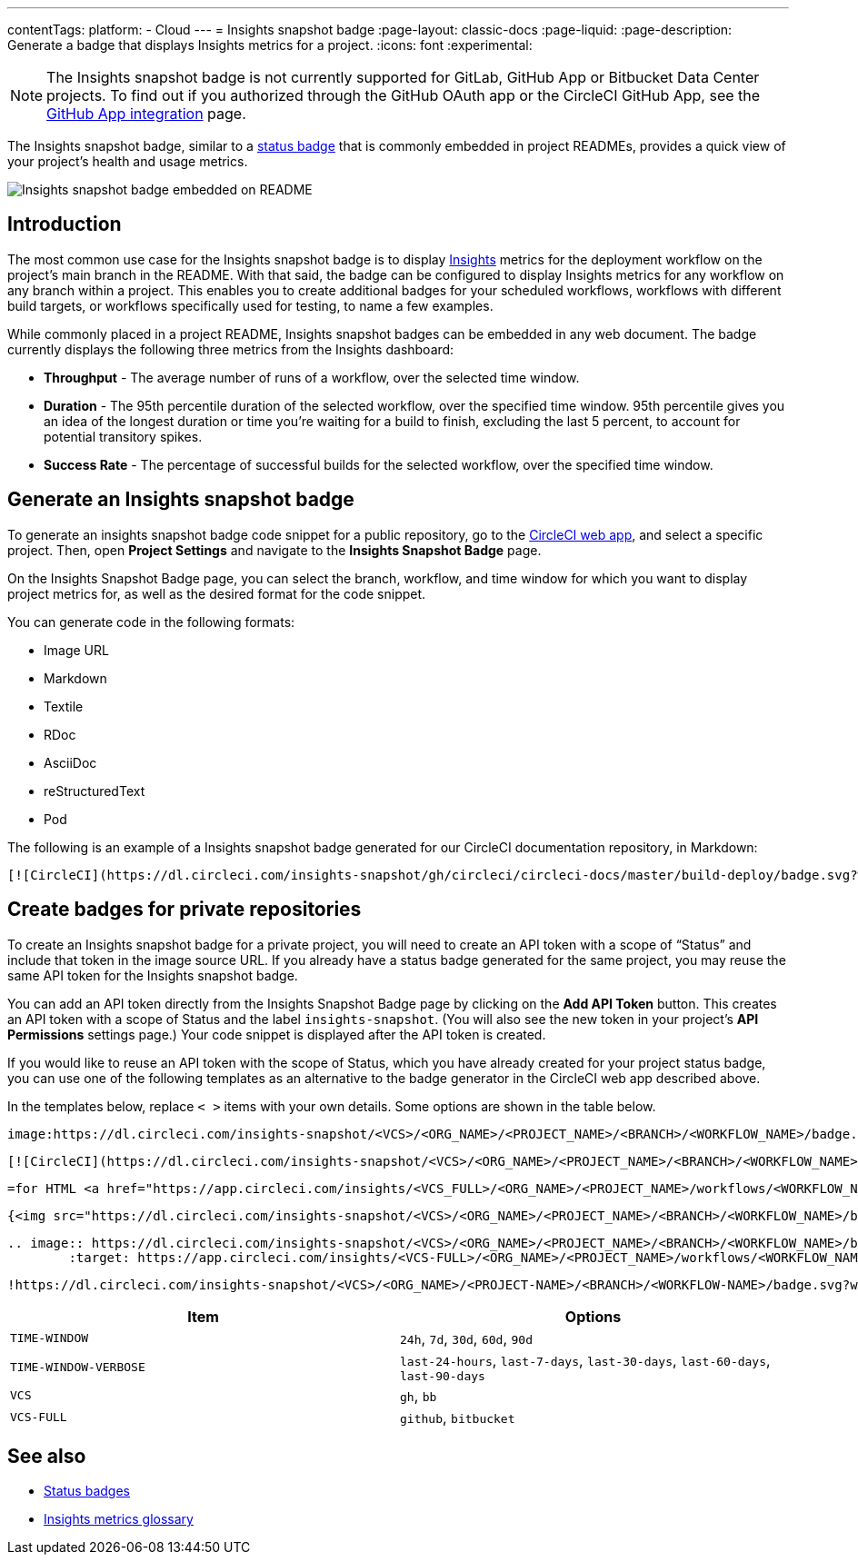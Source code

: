 ---
contentTags:
  platform:
  - Cloud
---
= Insights snapshot badge
:page-layout: classic-docs
:page-liquid:
:page-description: Generate a badge that displays Insights metrics for a project.
:icons: font
:experimental:

NOTE: The Insights snapshot badge is not currently supported for GitLab, GitHub App or Bitbucket Data Center projects. To find out if you authorized through the GitHub OAuth app or the CircleCI GitHub App, see the xref:github-apps-integration#[GitHub App integration] page.

The Insights snapshot badge, similar to a xref:status-badges#[status badge] that is commonly embedded in project READMEs, provides a quick view of your project's health and usage metrics.

image::insights-snapshot-badge-example.png[Insights snapshot badge embedded on README]

[#introduction]
== Introduction

The most common use case for the Insights snapshot badge is to display xref:insights#[Insights] metrics for the deployment workflow on the project’s main branch in the README. With that said, the badge can be configured to display Insights metrics for any workflow on any branch within a project. This enables you to create additional badges for your scheduled workflows, workflows with different build targets, or workflows specifically used for testing, to name a few examples.

While commonly placed in a project README, Insights snapshot badges can be embedded in any web document. The badge currently displays the following three metrics from the Insights dashboard:

* *Throughput* - The average number of runs of a workflow, over the selected time window.
* *Duration* - The 95th percentile duration of the selected workflow, over the specified time window.
    95th percentile gives you an idea of the longest duration or time you’re waiting for a build to finish, excluding the last 5 percent, to account for potential transitory spikes.
* *Success Rate* - The percentage of successful builds for the selected workflow, over the specified time window.

[#generating-an-insights-snapshot-badge]
== Generate an Insights snapshot badge

To generate an insights snapshot badge code snippet for a public repository, go to the link:https://app.circleci.com/[CircleCI web app], and select a specific project. Then, open *Project Settings* and navigate to the *Insights Snapshot Badge* page.

On the Insights Snapshot Badge page, you can select the branch, workflow, and time window for which you want to display project metrics for, as well as the desired format for the code snippet.

You can generate code in the following formats:

* Image URL
* Markdown
* Textile
* RDoc
* AsciiDoc
* reStructuredText
* Pod

The following is an example of a Insights snapshot badge generated for our CircleCI documentation repository, in Markdown:

```markdown
[![CircleCI](https://dl.circleci.com/insights-snapshot/gh/circleci/circleci-docs/master/build-deploy/badge.svg?window=30d)](https://app.circleci.com/insights/github/circleci/circleci-docs?branches=master&workflows=build-deploy&reporting-window=last-30-days&insights-snapshot=true)
```

[#creating-badges-for-private-repositories]
== Create badges for private repositories

To create an Insights snapshot badge for a private project, you will need to create an API token with a scope of “Status” and include that token in the image source URL. If you already have a status badge generated for the same project, you may reuse the same API token for the Insights snapshot badge.

You can add an API token directly from the Insights Snapshot Badge page by clicking on the *Add API Token* button. This creates an API token with a scope of Status and the label `insights-snapshot`. (You will also see the new token in your project's *API Permissions* settings page.) Your code snippet is displayed after the API token is created.

If you would like to reuse an API token with the scope of Status, which you have already created for your project status badge, you can use one of the following templates as an alternative to the badge generator in the CircleCI web app described above.

In the templates below, replace `< >` items with your own details. Some options are shown in the table below.

[.tab.badge.Asciidoc]
--
[source,asciidoc]
----
image:https://dl.circleci.com/insights-snapshot/<VCS>/<ORG_NAME>/<PROJECT_NAME>/<BRANCH>/<WORKFLOW_NAME>/badge.svg?window=<TIME-WINDOW>&circle-token=<YOUR_API_TOKEN_WITH_STATUS_SCOPE>["CircleCI", link="https://app.circleci.com/insights/<VCS_FULL>/<ORG_NAME>/<PROJECT_NAME>/workflows/<WORKFLOW_NAME>/overview?branch=<BRANCH>&reporting-window=<TIME_WINDOW_VERBOSE>&insights-snapshot=true"]
----
--

[.tab.badge.Markdown]
--
[source,markdown]
----
[![CircleCI](https://dl.circleci.com/insights-snapshot/<VCS>/<ORG_NAME>/<PROJECT_NAME>/<BRANCH>/<WORKFLOW_NAME>/badge.svg?window=<TIME_WINDOW>&circle-token=<YOUR_API_TOKEN_WITH_STATUS_SCOPE>)](https://app.circleci.com/insights/<VCS_FULL>/<ORG_NAME>/<PROJECT_NAME>/workflows/<WORKFLOW_NAME>/overview?branch=<BRANCH>&reporting-window=<TIME_WINDOW_VERBOSE>&insights-snapshot=true)
----
--

[.tab.badge.Pod]
--
[source,pod]
----
=for HTML <a href="https://app.circleci.com/insights/<VCS_FULL>/<ORG_NAME>/<PROJECT_NAME>/workflows/<WORKFLOW_NAME>/overview?branch=<BRANCH>&reporting-window=<TIME_WINDOW_VERBOSE>&insights-snapshot=true"><img src="https://dl.circleci.com/insights-snapshot/<VCS>/<ORG_NAME>/<PROJECT_NAME>/<BRANCH>/<WORKFLOW_NAME>/badge.svg?window=<TIME_WINDOW>&circle-token=<YOUR_API_TOKEN_WITH_STATUS_SCOPE>"></a>
----
--

[.tab.badge.Rdoc]
--
[source,rdoc]
----
{<img src="https://dl.circleci.com/insights-snapshot/<VCS>/<ORG_NAME>/<PROJECT_NAME>/<BRANCH>/<WORKFLOW_NAME>/badge.svg?window=<TIME_WINDOW>&circle-token=<YOUR_API_TOKEN_WITH_STATUS_SCOPE>" alt="CircleCI" />}[https://app.circleci.com/insights/<VCS_FULL>/<ORG_NAME>/<PROJECT_NAME>/workflows/<WORKFLOW_NAME>/overview?branch=<BRANCH>&reporting-window=<TIME_WINDOW_VERBOSE>&insights-snapshot=true]
----
--

[.tab.badge.reStructuredText]
--
[source,reStructuredText]
----
.. image:: https://dl.circleci.com/insights-snapshot/<VCS>/<ORG_NAME>/<PROJECT_NAME>/<BRANCH>/<WORKFLOW_NAME>/badge.svg?window=<TIME_WINDOW>&circle-token=<YOUR_API_TOKEN_WITH_STATUS_SCOPE>
        :target: https://app.circleci.com/insights/<VCS-FULL>/<ORG_NAME>/<PROJECT_NAME>/workflows/<WORKFLOW_NAME>/overview?branch=<BRANCH>&reporting-window=<TIME_WINDOW_VERBOSE>&insights-snapshot=true
----
--

[.tab.badge.Textile]
--
[source,textile]
----
!https://dl.circleci.com/insights-snapshot/<VCS>/<ORG_NAME>/<PROJECT-NAME>/<BRANCH>/<WORKFLOW-NAME>/badge.svg?window=<TIME-WINDOW>&circle-token=<YOUR-API-TOKEN-WITH-STATUS-SCOPE>!:https://app.circleci.com/insights/<VCS-FULL>/<ORG_NAME>/<PROJECT-NAME>/workflows/<WORKFLOW-NAME>/overview?branch=<BRANCH>&reporting-window=<TIME-WINDOW-VERBOSE>&insights-snapshot=true
----
--

[.table.table-striped]
[cols=2*, options="header", stripes=even]
|===
| Item
| Options

| `TIME-WINDOW`
| `24h`, `7d`, `30d`, `60d`, `90d`

| `TIME-WINDOW-VERBOSE`
| `last-24-hours`, `last-7-days`, `last-30-days`, `last-60-days`, `last-90-days`

| `VCS`
| `gh`, `bb`

| `VCS-FULL`
| `github`, `bitbucket`
|===

[#see-also]
== See also
* xref:status-badges#[Status badges]
* xref:insights-glossary#[Insights metrics glossary]




